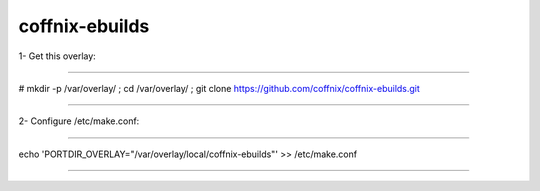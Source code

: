 coffnix-ebuilds
================

1- Get this overlay:

~~~~

# mkdir -p /var/overlay/ ; cd /var/overlay/ ; git clone https://github.com/coffnix/coffnix-ebuilds.git

~~~~


2- Configure /etc/make.conf:

~~~~

echo 'PORTDIR_OVERLAY="/var/overlay/local/coffnix-ebuilds"' >> /etc/make.conf

~~~~

